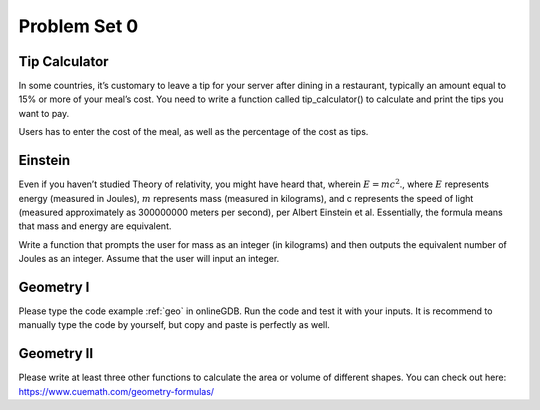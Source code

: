 .. _hw1:

Problem Set 0
======================

Tip Calculator
----------------

In some countries, it’s customary to leave a tip for your server after dining in a restaurant, typically an amount equal to 15% or more of your meal’s cost. You need to write a function called tip_calculator() to calculate and print the tips you want to pay.

Users has to enter the cost of the meal, as well as the percentage of the cost as tips.

Einstein
----------------
Even if you haven’t studied Theory of relativity, you might have heard that, wherein :math:`E = mc^2`., where :math:`E` represents energy (measured in Joules),  :math:`m` represents mass (measured in kilograms), and c represents the speed of light (measured approximately as 300000000 meters per second), per Albert Einstein et al. Essentially, the formula means that mass and energy are equivalent.

Write a function that prompts the user for mass as an integer (in kilograms) and then outputs the equivalent number of Joules as an integer. Assume that the user will input an integer.

Geometry I
---------
Please type the code example :ref:`geo` in onlineGDB. Run the code and test it with your inputs. It is recommend to manually type the code by yourself, but copy and paste is perfectly as well.

Geometry II
-----------
Please write at least three other functions to calculate the area or volume of different shapes. You can check out here: https://www.cuemath.com/geometry-formulas/

